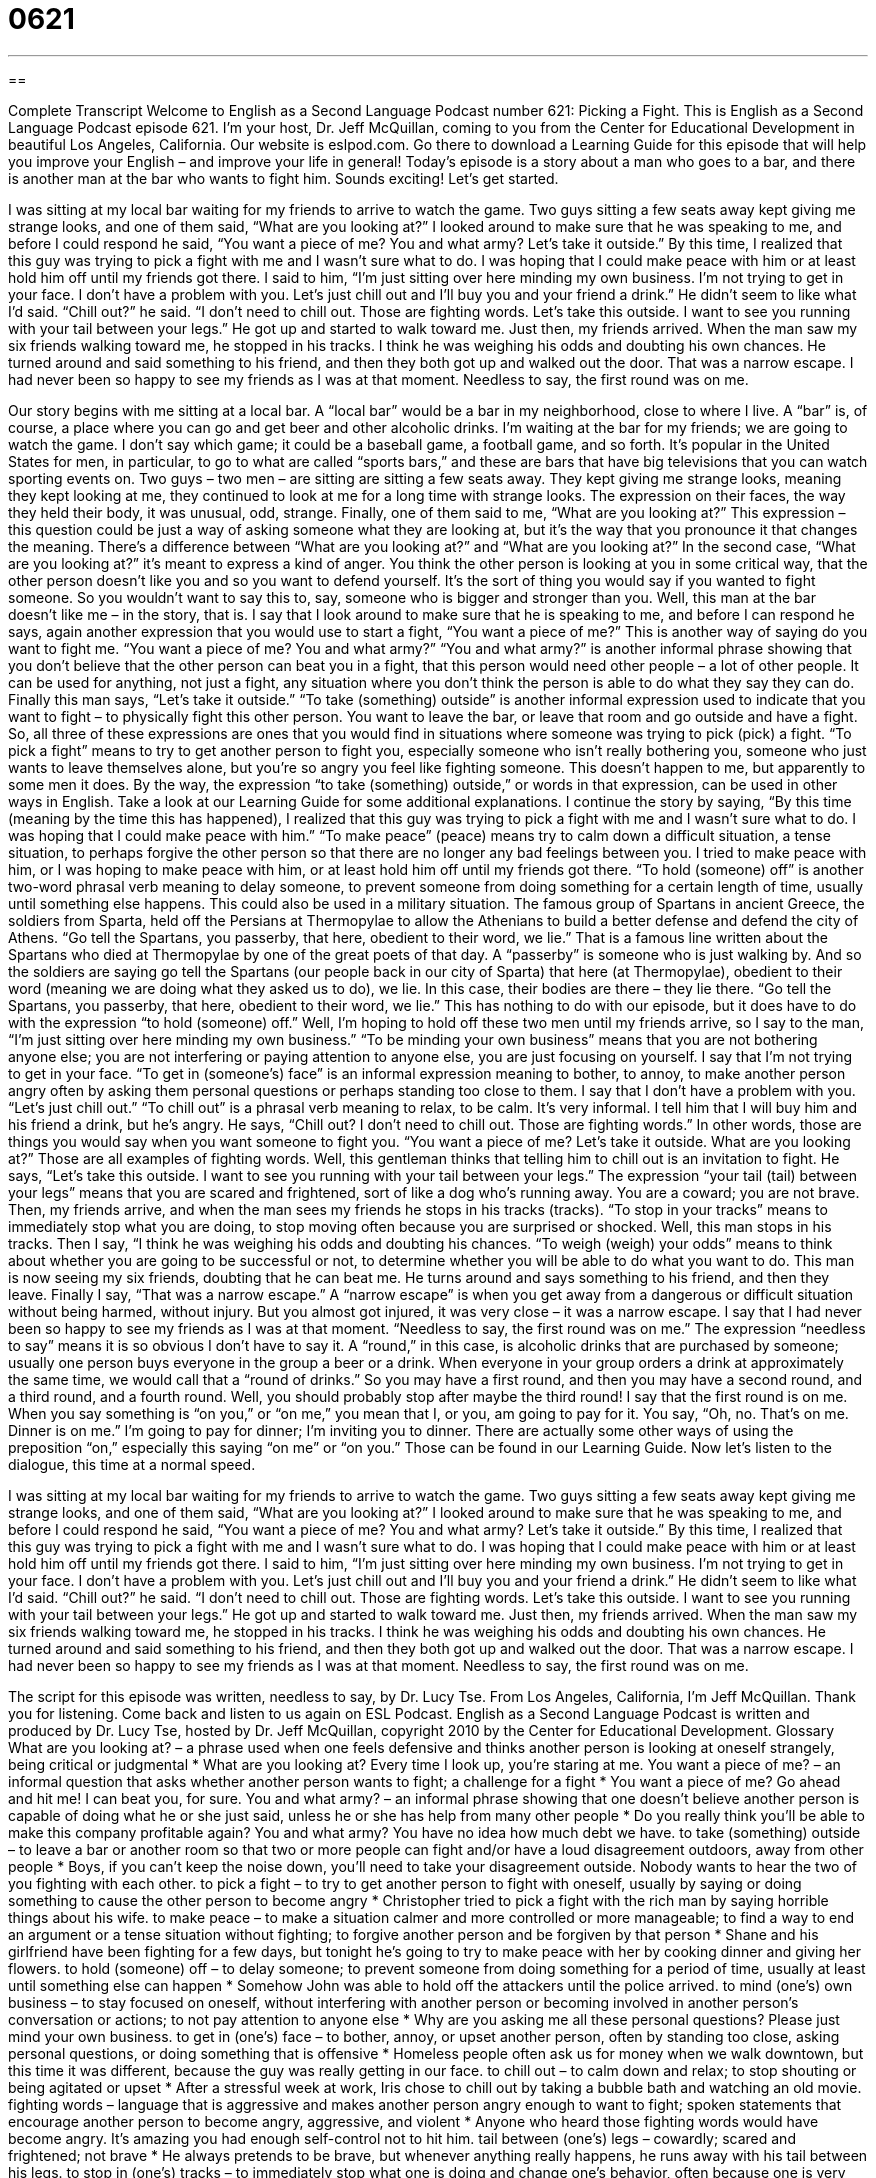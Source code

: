 = 0621
:toc: left
:toclevels: 3
:sectnums:
:stylesheet: ../../../myAdocCss.css

'''

== 

Complete Transcript
Welcome to English as a Second Language Podcast number 621: Picking a Fight.
This is English as a Second Language Podcast episode 621. I’m your host, Dr. Jeff McQuillan, coming to you from the Center for Educational Development in beautiful Los Angeles, California.
Our website is eslpod.com. Go there to download a Learning Guide for this episode that will help you improve your English – and improve your life in general!
Today’s episode is a story about a man who goes to a bar, and there is another man at the bar who wants to fight him. Sounds exciting! Let’s get started.
[start of story]
I was sitting at my local bar waiting for my friends to arrive to watch the game. Two guys sitting a few seats away kept giving me strange looks, and one of them said, “What are you looking at?” I looked around to make sure that he was speaking to me, and before I could respond he said, “You want a piece of me? You and what army? Let’s take it outside.”
By this time, I realized that this guy was trying to pick a fight with me and I wasn’t sure what to do. I was hoping that I could make peace with him or at least hold him off until my friends got there.
I said to him, “I’m just sitting over here minding my own business. I’m not trying to get in your face. I don’t have a problem with you. Let’s just chill out and I’ll buy you and your friend a drink.” He didn’t seem to like what I’d said.
“Chill out?” he said. “I don’t need to chill out. Those are fighting words. Let’s take this outside. I want to see you running with your tail between your legs.” He got up and started to walk toward me.
Just then, my friends arrived. When the man saw my six friends walking toward me, he stopped in his tracks. I think he was weighing his odds and doubting his own chances. He turned around and said something to his friend, and then they both got up and walked out the door.
That was a narrow escape. I had never been so happy to see my friends as I was at that moment. Needless to say, the first round was on me.
[end of story]
Our story begins with me sitting at a local bar. A “local bar” would be a bar in my neighborhood, close to where I live. A “bar” is, of course, a place where you can go and get beer and other alcoholic drinks.
I’m waiting at the bar for my friends; we are going to watch the game. I don’t say which game; it could be a baseball game, a football game, and so forth. It’s popular in the United States for men, in particular, to go to what are called “sports bars,” and these are bars that have big televisions that you can watch sporting events on.
Two guys – two men – are sitting are sitting a few seats away. They kept giving me strange looks, meaning they kept looking at me, they continued to look at me for a long time with strange looks. The expression on their faces, the way they held their body, it was unusual, odd, strange. Finally, one of them said to me, “What are you looking at?” This expression – this question could be just a way of asking someone what they are looking at, but it’s the way that you pronounce it that changes the meaning. There’s a difference between “What are you looking at?” and “What are you looking at?” In the second case, “What are you looking at?” it’s meant to express a kind of anger. You think the other person is looking at you in some critical way, that the other person doesn’t like you and so you want to defend yourself. It’s the sort of thing you would say if you wanted to fight someone. So you wouldn’t want to say this to, say, someone who is bigger and stronger than you.
Well, this man at the bar doesn’t like me – in the story, that is. I say that I look around to make sure that he is speaking to me, and before I can respond he says, again another expression that you would use to start a fight, “You want a piece of me?” This is another way of saying do you want to fight me. “You want a piece of me? You and what army?” “You and what army?” is another informal phrase showing that you don’t believe that the other person can beat you in a fight, that this person would need other people – a lot of other people. It can be used for anything, not just a fight, any situation where you don’t think the person is able to do what they say they can do. Finally this man says, “Let’s take it outside.” “To take (something) outside” is another informal expression used to indicate that you want to fight – to physically fight this other person. You want to leave the bar, or leave that room and go outside and have a fight. So, all three of these expressions are ones that you would find in situations where someone was trying to pick (pick) a fight. “To pick a fight” means to try to get another person to fight you, especially someone who isn’t really bothering you, someone who just wants to leave themselves alone, but you’re so angry you feel like fighting someone. This doesn’t happen to me, but apparently to some men it does.
By the way, the expression “to take (something) outside,” or words in that expression, can be used in other ways in English. Take a look at our Learning Guide for some additional explanations.
I continue the story by saying, “By this time (meaning by the time this has happened), I realized that this guy was trying to pick a fight with me and I wasn’t sure what to do. I was hoping that I could make peace with him.” “To make peace” (peace) means try to calm down a difficult situation, a tense situation, to perhaps forgive the other person so that there are no longer any bad feelings between you. I tried to make peace with him, or I was hoping to make peace with him, or at least hold him off until my friends got there. “To hold (someone) off” is another two-word phrasal verb meaning to delay someone, to prevent someone from doing something for a certain length of time, usually until something else happens. This could also be used in a military situation. The famous group of Spartans in ancient Greece, the soldiers from Sparta, held off the Persians at Thermopylae to allow the Athenians to build a better defense and defend the city of Athens. “Go tell the Spartans, you passerby, that here, obedient to their word, we lie.” That is a famous line written about the Spartans who died at Thermopylae by one of the great poets of that day. A “passerby” is someone who is just walking by. And so the soldiers are saying go tell the Spartans (our people back in our city of Sparta) that here (at Thermopylae), obedient to their word (meaning we are doing what they asked us to do), we lie. In this case, their bodies are there – they lie there. “Go tell the Spartans, you passerby, that here, obedient to their word, we lie.” This has nothing to do with our episode, but it does have to do with the expression “to hold (someone) off.”
Well, I’m hoping to hold off these two men until my friends arrive, so I say to the man, “I’m just sitting over here minding my own business.” “To be minding your own business” means that you are not bothering anyone else; you are not interfering or paying attention to anyone else, you are just focusing on yourself. I say that I’m not trying to get in your face. “To get in (someone’s) face” is an informal expression meaning to bother, to annoy, to make another person angry often by asking them personal questions or perhaps standing too close to them. I say that I don’t have a problem with you. “Let’s just chill out.” “To chill out” is a phrasal verb meaning to relax, to be calm. It’s very informal.
I tell him that I will buy him and his friend a drink, but he’s angry. He says, “Chill out? I don’t need to chill out. Those are fighting words.” In other words, those are things you would say when you want someone to fight you. “You want a piece of me? Let’s take it outside. What are you looking at?” Those are all examples of fighting words. Well, this gentleman thinks that telling him to chill out is an invitation to fight. He says, “Let’s take this outside. I want to see you running with your tail between your legs.” The expression “your tail (tail) between your legs” means that you are scared and frightened, sort of like a dog who’s running away. You are a coward; you are not brave.
Then, my friends arrive, and when the man sees my friends he stops in his tracks (tracks). “To stop in your tracks” means to immediately stop what you are doing, to stop moving often because you are surprised or shocked. Well, this man stops in his tracks. Then I say, “I think he was weighing his odds and doubting his chances. “To weigh (weigh) your odds” means to think about whether you are going to be successful or not, to determine whether you will be able to do what you want to do. This man is now seeing my six friends, doubting that he can beat me. He turns around and says something to his friend, and then they leave.
Finally I say, “That was a narrow escape.” A “narrow escape” is when you get away from a dangerous or difficult situation without being harmed, without injury. But you almost got injured, it was very close – it was a narrow escape. I say that I had never been so happy to see my friends as I was at that moment. “Needless to say, the first round was on me.” The expression “needless to say” means it is so obvious I don’t have to say it. A “round,” in this case, is alcoholic drinks that are purchased by someone; usually one person buys everyone in the group a beer or a drink. When everyone in your group orders a drink at approximately the same time, we would call that a “round of drinks.” So you may have a first round, and then you may have a second round, and a third round, and a fourth round. Well, you should probably stop after maybe the third round!
I say that the first round is on me. When you say something is “on you,” or “on me,” you mean that I, or you, am going to pay for it. You say, “Oh, no. That’s on me. Dinner is on me.” I’m going to pay for dinner; I’m inviting you to dinner. There are actually some other ways of using the preposition “on,” especially this saying “on me” or “on you.” Those can be found in our Learning Guide.
Now let’s listen to the dialogue, this time at a normal speed.
[start of story]
I was sitting at my local bar waiting for my friends to arrive to watch the game. Two guys sitting a few seats away kept giving me strange looks, and one of them said, “What are you looking at?” I looked around to make sure that he was speaking to me, and before I could respond he said, “You want a piece of me? You and what army? Let’s take it outside.”
By this time, I realized that this guy was trying to pick a fight with me and I wasn’t sure what to do. I was hoping that I could make peace with him or at least hold him off until my friends got there.
I said to him, “I’m just sitting over here minding my own business. I’m not trying to get in your face. I don’t have a problem with you. Let’s just chill out and I’ll buy you and your friend a drink.” He didn’t seem to like what I’d said.
“Chill out?” he said. “I don’t need to chill out. Those are fighting words. Let’s take this outside. I want to see you running with your tail between your legs.” He got up and started to walk toward me.
Just then, my friends arrived. When the man saw my six friends walking toward me, he stopped in his tracks. I think he was weighing his odds and doubting his own chances. He turned around and said something to his friend, and then they both got up and walked out the door.
That was a narrow escape. I had never been so happy to see my friends as I was at that moment. Needless to say, the first round was on me.
[end of story]
The script for this episode was written, needless to say, by Dr. Lucy Tse.
From Los Angeles, California, I’m Jeff McQuillan. Thank you for listening. Come back and listen to us again on ESL Podcast.
English as a Second Language Podcast is written and produced by Dr. Lucy Tse, hosted by Dr. Jeff McQuillan, copyright 2010 by the Center for Educational Development.
Glossary
What are you looking at? – a phrase used when one feels defensive and thinks another person is looking at oneself strangely, being critical or judgmental
* What are you looking at? Every time I look up, you’re staring at me.
You want a piece of me? – an informal question that asks whether another person wants to fight; a challenge for a fight
* You want a piece of me? Go ahead and hit me! I can beat you, for sure.
You and what army? – an informal phrase showing that one doesn’t believe another person is capable of doing what he or she just said, unless he or she has help from many other people
* Do you really think you’ll be able to make this company profitable again? You and what army? You have no idea how much debt we have.
to take (something) outside – to leave a bar or another room so that two or more people can fight and/or have a loud disagreement outdoors, away from other people
* Boys, if you can’t keep the noise down, you’ll need to take your disagreement outside. Nobody wants to hear the two of you fighting with each other.
to pick a fight – to try to get another person to fight with oneself, usually by saying or doing something to cause the other person to become angry
* Christopher tried to pick a fight with the rich man by saying horrible things about his wife.
to make peace – to make a situation calmer and more controlled or more manageable; to find a way to end an argument or a tense situation without fighting; to forgive another person and be forgiven by that person
* Shane and his girlfriend have been fighting for a few days, but tonight he’s going to try to make peace with her by cooking dinner and giving her flowers.
to hold (someone) off – to delay someone; to prevent someone from doing something for a period of time, usually at least until something else can happen
* Somehow John was able to hold off the attackers until the police arrived.
to mind (one’s) own business – to stay focused on oneself, without interfering with another person or becoming involved in another person’s conversation or actions; to not pay attention to anyone else
* Why are you asking me all these personal questions? Please just mind your own business.
to get in (one’s) face – to bother, annoy, or upset another person, often by standing too close, asking personal questions, or doing something that is offensive
* Homeless people often ask us for money when we walk downtown, but this time it was different, because the guy was really getting in our face.
to chill out – to calm down and relax; to stop shouting or being agitated or upset
* After a stressful week at work, Iris chose to chill out by taking a bubble bath and watching an old movie.
fighting words – language that is aggressive and makes another person angry enough to want to fight; spoken statements that encourage another person to become angry, aggressive, and violent
* Anyone who heard those fighting words would have become angry. It’s amazing you had enough self-control not to hit him.
tail between (one’s) legs – cowardly; scared and frightened; not brave
* He always pretends to be brave, but whenever anything really happens, he runs away with his tail between his legs.
to stop in (one’s) tracks – to immediately stop what one is doing and change one’s behavior, often because one is very surprised, startled, shocked, or scared
* Whenever Raj’s cell phone rings, he stops in his tracks to take the call.
to weigh (one’s) odds – to evaluate and assess one’s likelihood of success; to try to determine whether one will be successful in what one wants to do
* I know you enjoy playing the lottery, but if you really sit down and weigh your odds, you’ll see that you’re better off investing that money in stocks.
narrow escape – getting away from a dangerous or difficult situation without being harmed, but just barely
* The firefighter made a narrow escape from the burning building, which collapsed just seconds after she walked out.
needless to say – without the need to say something because it is so obvious, clear, and easy to understand
* Needless to say, I’d be very happy if I won a million dollars.
round – alcoholic drinks purchased for and drunken by a group of people at the same time, usually paid for by one individual
* If I win, you’ll buy a round of drinks, but if you win, I’ll buy a round.
on (one/someone) – paid for one or by a particular person; the financial responsibility of one or a certain person
* Thanks for buying me lunch today. The next time we go out together, it’s on me.
Comprehension Questions
1. What does he mean by saying he was hoping to “hold him off”?
a) He wanted to delay him until his friends could come.
b) He wanted to try to hold him down so he couldn’t move.
c) He wanted to call the police to ask for protection.
2. Why does he say, “That was a narrow escape”?
a) Because he had to run away through a very narrow door.
b) Because he almost had to fight the other man.
c) Because he would have been embarrassed if his friends had seen him fighting.
Answers at bottom.
What Else Does It Mean?
to take (something) outside
The phrase “to take (someone) outside,” in this podcast, means to leave a bar or another room so that two or more people can fight and/or have a loud disagreement outdoors, away from other people: “If your discussion doesn’t involve any of the other meeting participants, please take it outside.” The phrase “outside of” means apart from, or excluding: “Outside of my parents, you’re the person who knows me best.” The phrase “outside perspective” is used to describe the viewpoint of someone who isn’t directly involved in something and can provide a fair, unbiased opinion: “They realized they would never solve the problem on their own, so they got a mediator who could give them an outside perspective.” Finally, the phrase “outside interests” refers to the things one likes that are not related to one’s job: “He’s a software engineer, but his outside interests include painting and snowboarding.”
on (one/someone)
In this podcast, the phrase “on (one/someone)” means paid for by one or a particular person, or the financial responsibility of one or a certain person: “Let’s go get some ice cream. It’s on me.” The phrase “on (one’s) watch” means while someone was responsible or in charge: “I can’t believe Ileana fell off the slide on my watch. Her mother will never forgive me.” The phrase “on (one’s) honor” is used to emphasize the seriousness of one’s promise or truthfulness: “On my honor, I would never do such a thing.” Finally, the phrase “on (one’s) own” is used to show that someone has done something independently, without help from anyone else: “Did you solve the math problems on your own, or did someone help you?”
Culture Note
When people “have too much to drink” (become drunk from drinking too much alcohol), they often become aggressive and violent, causing bar “brawls” (fights). Bars have many “policies” (official descriptions of how things should be done) to avoid these situations, and communities “pass” (approve) laws, too, but of course they don’t always work.
“Bartenders” (the people who serve drinks in a bar) are “instructed” (taught) to “cut off” (stop serving alcohol to) anyone who appears to be drunk. The customers might become very angry when their “order” (request for what one wants in a restaurant) is “denied” (not allowed), but the bar always has the “right to refuse service” (can decide whether to serve each customer).
Many bars also have a “bouncer,” or a big, strong, usually male employee who works in the bar at night to keep everyone safe. A bouncer stands by the door and controls who can and cannot come into the bar. The bouncer will not allow anyone who is “visibly” (noticeably; able to be seen) drunk to enter the bar. Also, if the bouncer sees someone “getting out of control” (starting to lose control), he might ask that person to leave. If any fights “break out” (begin), the bouncer will “intervene” (become involved) and call the police if necessary.
If a drunk person is “kicked out of” (forced to leave) a bar, it doesn’t really solve the problem, because he or she can still pick fights with other people on the street. That is why there are many laws against “public” (around other people; in shared areas) drunkenness. If police see someone who is drunk in public, they can “arrest” (put in jail) and/or “fine” (charge money as a punishment) him or her, even if the drunk person hasn’t yet picked a fight.
Comprehension Answers
1 - a
2 - b
